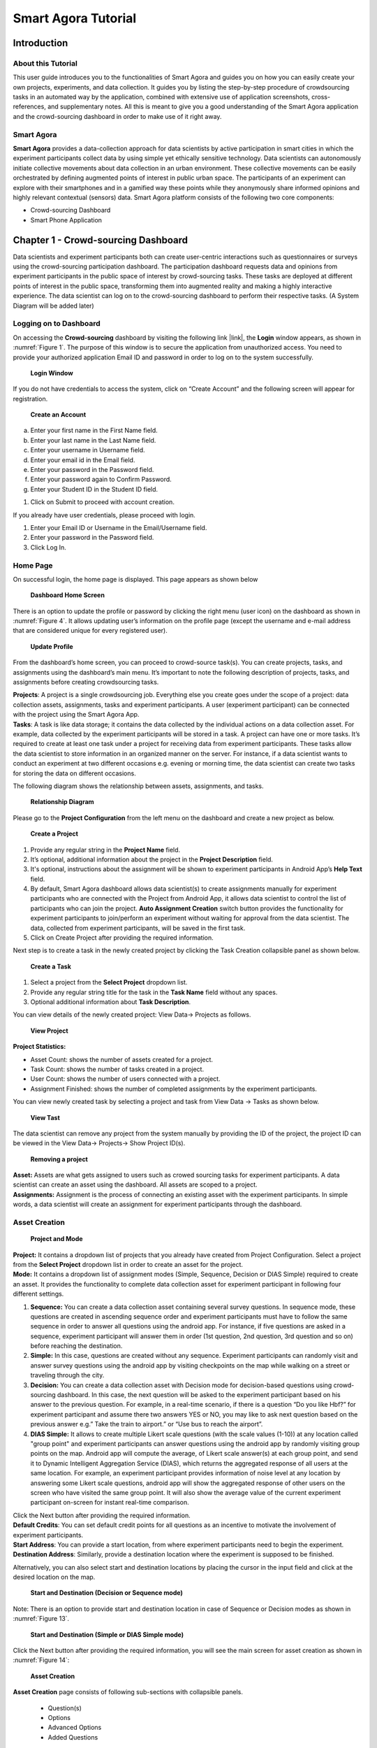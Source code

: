 .. highlight:: java

********************
Smart Agora Tutorial
********************

Introduction
************

About this Tutorial
-------------------

This user guide introduces you to the functionalities of Smart Agora and guides you on how you can easily create your own projects, experiments, and data collection. It guides you by listing the step-by-step procedure of crowdsourcing tasks in an automated way by the application, combined with extensive use of application screenshots, cross-references, and supplementary notes. All this is meant to give you a good understanding of the Smart Agora application and the crowd-sourcing dashboard in order to make use of it right away.

Smart Agora
-----------

**Smart Agora** provides a data-collection approach for data scientists by active participation in smart cities in which the experiment participants collect data by using simple yet ethically sensitive technology. Data scientists can autonomously initiate collective movements about data collection in an urban environment. These collective movements can be easily orchestrated by defining augmented points of interest in public urban space. The participants of an experiment can explore with their smartphones and in a gamified way these points while they anonymously share informed opinions and highly relevant contextual (sensors) data.
Smart Agora platform consists of the following two core components:

* Crowd-sourcing Dashboard
* Smart Phone Application

Chapter 1 - Crowd-sourcing Dashboard
************************************

Data scientists and experiment participants both can create user-centric interactions such as questionnaires or surveys using the crowd-sourcing participation dashboard. The participation dashboard requests data and opinions from experiment participants in the public space of interest by crowd-sourcing tasks. These tasks are deployed at different points of interest in the public space, transforming them into augmented reality and making a highly interactive experience. The data scientist can log on to the crowd-sourcing dashboard to perform their respective tasks.
(A System Diagram will be added later)

Logging on to Dashboard
-----------------------

On accessing the **Crowd-sourcing** dashboard by visiting the following link |link|, the **Login** window appears, as shown in :numref:`Figure 1`. The purpose of this window is to secure the application from unauthorized access. You need to provide your authorized application Email ID and password in order to log on to the system successfully.

.. _Figure 1:
.. figure:: smart.agora/Login_Window.png

    **Login Window**

If you do not have credentials to access the system, click on “Create Account” and the following screen will appear for registration.

.. figure:: smart.agora/Login_2.png

    **Create an Account**

a. Enter your first name in the First Name field.
b. Enter your last name in the Last Name field.
c. Enter your username in Username field.
d. Enter your email id in the Email field.
e. Enter your password in the Password field.
f. Enter your password again to Confirm Password.
g. Enter your Student ID in the Student ID field.

1. Click on Submit to proceed with account creation.

If you already have user credentials, please proceed with login.

1. Enter your Email ID or Username in the Email/Username field.
2. Enter your password in the Password field.
3. Click Log In.

Home Page
---------

On successful login, the home page is displayed. This page appears as shown below

.. figure:: smart.agora/Home_Page.png

    **Dashboard Home Screen**

There is an option to update the profile or password by clicking the right menu (user icon) on the dashboard as shown in :numref:`Figure 4`. It allows updating user’s information on the profile page (except the username and e-mail address that are considered unique for every registered user).

.. _Figure 4:
.. figure:: smart.agora/Figure_4.png

    **Update Profile**

From the dashboard’s home screen, you can proceed to crowd-source task(s). You can create projects, tasks, and assignments using the dashboard’s main menu. It’s important to note the following description of projects, tasks, and assignments before creating crowdsourcing tasks.

| **Projects**: A project is a single crowdsourcing job. Everything else you create goes under the scope of a project: data collection assets, assignments, tasks and experiment participants. A user (experiment participant) can be connected with the project using the Smart Agora App.
| **Tasks**: A task is like data storage; it contains the data collected by the individual actions on a data collection asset. For example, data collected by the experiment participants will be stored in a task. A project can have one or more tasks. It’s required to create at least one task under a project for receiving data from experiment participants. These tasks allow the data scientist to store information in an organized manner on the server. For instance, if a data scientist wants to conduct an experiment at two different occasions e.g. evening or morning time, the data scientist can create two tasks for storing the data on different occasions.

The following diagram shows the relationship between assets, assignments, and tasks.

.. figure:: smart.agora/Figure_5.png

    **Relationship Diagram**

Please go to the **Project Configuration** from the left menu on the dashboard and create a new project as below.

.. figure:: smart.agora/Figure_6.png

    **Create a Project**

1.	Provide any regular string in the **Project Name** field.
2.	It’s optional, additional information about the project in the **Project Description** field.
3.	It's optional, instructions about the assignment will be shown to experiment participants in Android App’s **Help Text** field.
4.	By default, Smart Agora dashboard allows data scientist(s) to create assignments manually for experiment participants who are connected with the Project from Android App, it allows data scientist to control the list of participants who can join the project. **Auto Assignment Creation** switch button provides the functionality for experiment participants to join/perform an experiment without waiting for approval from the data scientist. The data, collected from experiment participants, will be saved in the first task.
5.	Click on Create Project after providing the required information.

Next step is to create a task in the newly created project by clicking the Task Creation collapsible panel as shown below.

.. figure:: smart.agora/Figure_7.png

    **Create a Task**

1.	Select a project from the **Select Project** dropdown list.
2.	Provide any regular string title for the task in the **Task Name** field without any spaces.
3.	Optional additional information about **Task Description**.

You can view details of the newly created project: View Data-> Projects as follows.

.. figure:: smart.agora/Figure_8.png

    **View Project**

**Project Statistics:**

*	Asset Count: shows the number of assets created for a project.
*	Task Count: shows the number of tasks created in a project.
*	User Count: shows the number of users connected with a project.
*	Assignment Finished: shows the number of completed assignments by the experiment participants.

You can view newly created task by selecting a project and task from View Data -> Tasks as shown below.

.. figure:: smart.agora/Figure_9.png

    **View Tast**

The data scientist can remove any project from the system manually by providing the ID of the project, the project ID can be viewed in the View Data-> Projects-> Show Project ID(s).

.. figure:: smart.agora/Figure_10.png

    **Removing a project**

| **Asset:** Assets are what gets assigned to users such as crowed sourcing tasks for experiment participants. A data scientist can create an asset using the dashboard. All assets are scoped to a project.
| **Assignments:** Assignment is the process of connecting an existing asset with the experiment participants. In simple words, a data scientist will create an assignment for experiment participants through the dashboard.

Asset Creation
--------------

.. figure:: smart.agora/Figure_11.png

    **Project and Mode**

| **Project:** It contains a dropdown list of projects that you already have created from Project Configuration. Select a project from the **Select Project** dropdown list in order to create an asset for the project.
| **Mode:** It contains a dropdown list of assignment modes (Simple, Sequence, Decision or DIAS Simple) required to create an asset. It provides the functionality to complete data collection asset for experiment participant in following four different settings.
1.	**Sequence:** You can create a data collection asset containing several survey questions. In sequence mode, these questions are created in ascending sequence order and experiment participants must have to follow the same sequence in order to answer all questions using the android app. For instance, if five questions are asked in a sequence, experiment participant will answer them in order (1st question, 2nd question, 3rd question and so on) before reaching the destination.
2.	**Simple:** In this case, questions are created without any sequence. Experiment participants can randomly visit and answer survey questions using the android app by visiting checkpoints on the map while walking on a street or traveling through the city.
3.	**Decision:** You can create a data collection asset with Decision mode for decision-based questions using crowd-sourcing dashboard. In this case, the next question will be asked to the experiment participant based on his answer to the previous question. For example, in a real-time scenario, if there is a question “Do you like Hbf?” for experiment participant and assume there two answers YES or NO, you may like to ask next question based on the previous answer e.g.” Take the train to airport.” or “Use bus to reach the airport”.
4.	**DIAS Simple:** It allows to create multiple Likert scale questions (with the scale values (1-10)) at any location called "group point" and experiment participants can answer questions using the android app by randomly visiting group points on the map. Android app will compute the average, of Likert scale answer(s) at each group point, and send it to Dynamic Intelligent Aggregation Service (DIAS), which returns the aggregated response of all users at the same location. For example, an experiment participant provides information of noise level at any location by answering some Likert scale questions, android app will show the aggregated response of other users on the screen who have visited the same group point. It will also show the average value of the current experiment participant on-screen for instant real-time comparison.

| Click the Next button after providing the required information.
| **Default Credits**: You can set default credit points for all questions as an incentive to motivate the involvement of experiment participants.
| **Start Address**: You can provide a start location, from where experiment participants need to begin the experiment.
| **Destination Address**: Similarly, provide a destination location where the experiment is supposed to be finished.

Alternatively, you can also select start and destination locations by placing the cursor in the input field and click at the desired location on the map.

.. figure:: smart.agora/Figure_12.png

    **Start and Destination (Decision or Sequence mode)**

Note: There is an option to provide start and destination location in case of Sequence or Decision modes as shown in :numref:`Figure 13`.

.. _Figure 13:
.. figure:: smart.agora/Figure_13.png

    **Start and Destination (Simple or DIAS Simple mode)**

Click the Next button after providing the required information, you will see the main screen for asset creation as shown in :numref:`Figure 14`:

.. _Figure 14:
.. figure:: smart.agora/Figure_14.png

    **Asset Creation**

**Asset Creation** page consists of following sub-sections with collapsible panels.

 *	Question(s)
 *	Options
 *	Advanced Options
 *	Added Questions

**Question(s)**:
This section contains information to define questions for experiment participants. You can define questions at any location, and experiment participant will answer them by visiting checkpoints on the map using the android application.

.. _Figure 15:
.. figure:: smart.agora/Figure_15.png

    **Question (Sequence, Decision or Simple Mode)**

| Provide information in question(s) section as following:
| **Question**: write a question that you want to ask from experiment participant(s).
| **Question Address**: provide the desired location for question in ‘Question Address’ input field and visualize marker on the map. It also allows selecting locations by placing the cursor in the ‘Question Address’ input field and clicking at the desired location on the map as shown in Figure 15.
| **Question Type**: there are four types of questions (i.e. radio button, checkbox, Likert scale, and text box). You can select any type for creating questions according to the requirement.
| **Visibility**: this switch button is checked by default, to show question markers on the map for experiment participants. You can also make it unchecked, experiment participants will not be able to see checkpoints or markers of questions on the map.
| **Mandatory**: this option is unchecked by default; it allows experiment participants to cancel the question if they do not want to answer it. You can mark it checked as mandatory so that user may not ignore it, in this case, ‘cancel’ button will not be enabled on question popup screen in android app.
| **Show Credit**: You can show the credit points to experiment participants for every option of the question by checking this option. It’s unchecked by default.

Note: DIAS Simple mode supports only Likert Scale question type.

**Option(s)**: You can add possible answers to every question along with a choice to define credit points for each option in case if selected question type is Radio or Checkbox.

**Advanced Option(s)**: In advanced option(s) section you can set following advanced option(s) for while creating a question.

a.	**Time (s)**: time in seconds to record sensors’ information where the question will be asked on the map. By default, the value of time is 3 seconds.
b.	**Frequency**: frequency can be set to high, low or medium to record sensors’ information. By default, the selected value of frequency is ’Medium’.
c.	**Sensors**: You can select more than one sensor from the dropdown list to get the contextual information at the location of question. There are six types of sensors (Light, Gyroscope, Proximity, Accelerometer, Location, Noise) available to collect data from experiment participants at specific locations. By default, the selected value of the sensor is ‘Location’.
d.	**Vicinity**: It is the range of the user to access checkpoints on the map (the distance from the user’s current position to the boundary of the ellipse while using the android app).

Click ‘Add Question’ button after providing the necessary details of the question, it will be added into the grid as shown in :numref:`Figure 21`.

.. _Figure 16:
.. figure:: smart.agora/Figure_16.png

    **Questions Grid**

| **Associate Questions (Decision Mode):**
| If Decision Mode is selected from the assignment Mode dropdown list, ‘Associate Question’ button will appear on added questions’ panel as shown below:

.. _Figure 17:
.. figure:: smart.agora/Figure_17.png

    **Decision Mode Associate Question Button**

It’s required to add at least two questions in the data collection asset for creating an association between questions. If you click on the Associate Question, a pop-up window will appear to create an association among the added questions as shown below:

.. _Figure 18:
.. figure:: smart.agora/Figure_18.png

    **Decision-Mode with Radio Button (Associate Question)**

‘Question’ dropdown list will show all the questions that you have added in questions grid. You can select a question from the dropdown list to create an association with any other question. By selecting the question, it will show all possible answers i.e. options of question. You can configure the next question for every available option or combination in the selected question. Click the save button every time you associate a question on popup window as shown in :numref:`Figure 18`. If you have associated all questions, click the close button and submit data collection asset to server.

*	If Decision Mode is selected and type of question is Checkbox, there might be more than one options to answer a question e.g.
  What caused you difficulty at these buildings?
    * Parking problems
    * Reception area
    * Difficulty with transport
  which means participants can select more than one options, so the next question can be asked based on one or the combination of more than one checkbox options. If you define more than one options for checkbox question, all possible combinations will be generated on the screen as shown in :numref:`Figure 19`. It’s allowed to create only seven options for a question if the type of question is a checkbox.

.. _Figure 19:
.. figure:: smart.agora/Figure_19.png

    **Decision Mode checkbox combinations**

You can simply associate question for each possible combination, as shown in :numref:`Figure 20`. Similarly, save all associations and close the popup window.

.. _Figure 20:
.. figure:: smart.agora/Figure_20.png

    **Decision-Mode with Checkbox(Associate Question)**

Please click on the Add Question after providing the required information. Question will be added in the data grid, allowing users to update or delete it from the grid as shown in :numref:`Figure 21`.

.. _Figure 21:
.. figure:: smart.agora/Figure_21.png

    **Question Grid**

| Similarly, you can add more questions one by one repeating the above steps.
| Once you have defined all questions with required configurations, you can finally submit the created asset to the server by clicking on **Submit**. You will see a ‘success’ notification if an asset has successfully been submitted to the server.
| In order to verify the submitted asset on the server, you will see an increment in ‘Asset Count’ column from View Data -> Projects as shown in Figure 8. Similarly, you can view the submitted assets from View Data -> Assets.
| **Uploading File**
| There is an additional option in the left menu to upload the data collection asset manually from the dashboard as shown in Figure 18. It’s mandatory to follow the schema of the asset file for uploading an asset file manually.  You can also create a sample JSON file from asset creation screen by adding questions into data grid, then download the file to visualize the schema.

.. _Figure 22:
.. figure:: smart.agora/Figure_22.png

    **Upload Data Collection Asset Manually**

Chapter 2 - Smart Agora Android application
*******************************************

Smart Agora Android Application fosters for data scientists a more informed data collection approach at relevant public spaces. By encouraging physical presence in an augmented and gamified way, experiment participants visit public spaces more evidently and can collect highly relevant data about their environment. The experiment participant moves in the urban environment via different transport means or on foot. Physical presence provides to experiment, participants, the opportunity to witness points of interest in which data collection is required. The physical space turns to an augmented and gamified landscape for data collection.

Specifications for app installation:
------------------------------------

| **API level (Platform version)**: There have been many major changes between API versions in android. Smart Agora supports minimum API level 15 (Android version= 4.0.3) and highest API level 24 (android version=7.0) for device compatibility.
| **Device capabilities**: Your android device should have the following capabilities: GPS, Gyroscope, Accelerometer, Light Sensor.
| **Device Permissions**: Smart Agora requires following permissions before installation: Internet, location, Storage.
| **Installation**:
| Please install "**Smart Agora**" android application from a shared location. By default, Android devices cannot install apps from sources other than the Google Play Store. To install apps manually, you'll need to allow your device to install apps from other sources. You may need the following steps to enable manual installation of android APK.
*	Please open the **Settings** on your android device.
*	Tap "**Security**". it will open the Security menu.
*	Scroll down and check the "Unknown sources" box. Tap "OK" to confirm that you want to enable this.

*	Download Smart Agora APK directly to your device from a shared location. Navigate to the location of the downloaded APK file installation.
*	Tap the APK. This will immediately open the installer for the app. You can review the permissions before the app is installed, you will see a list of the services that it will have access to.
*	Tap "Install" to install the app. The app will automatically install, and an icon for it will be added to your Home screen. You can tap the "Open" button in the installer to open it immediately.

Smart Agora
-----------

1. Start the application by clicking the app icon on your android device. A splash screen will appear for a few seconds meanwhile application loads its resources.
  .. _Figure 23:
  .. figure:: smart.agora/Figure_23.png

      **Smart Agora - Splash Screen**

2. The application will ask the user to turn the GPS on if it is disabled on the android device as shown in Figure 25. It will show the current location of the user after activating the GPS.
  .. _Figure 24:
  .. figure:: smart.agora/Figure_24.png

      **Smart Agora - Enable GPS**

3. You will land on the home screen after turning on the GPS location. Home screen consists of the following functionalities:
  .. _Figure 25:
  .. figure:: smart.agora/Figure_25.png

      **Smart Agora - Right Menu**

There is a right menu option in smart agora app, available on the right side of header, mainly to select projects and get new assignments as shown :numref:`Figure 25`.


Experiment participant can select a project by providing data scientist code, sync assignments (to get new assignments), load an assignment to perform an experiment and mark an assignment as ‘complete’ by clicking on Submit Assignment from right menu option. If an experiment participant has already completed an assignment or submitted it manually from right menu, it will not be shown after sync. assignments.

If a data scientist is registered at the crowed-sourcing dashboard with an email e.g. datascientist@gmail.com, the user name (i.e. datascientist) will be considered as code of data scientist to access their projects.

.. _Figure 26:
.. figure:: smart.agora/Figure_26.png

    **Available Projects**

| In order to get an assignment, each android user needs to connect with a project at first. Please click on the Select Project from the right menu. All available projects will be shown to you as appeared in :numref:`Figure 26` after providing data scientist code. You may connect with one project at a time, and can access assignment from that project.
| Experiment participants cannot see other data scientists’ projects.

If an experiment participant is connected with a project, data scientists can visit the crowd-sourcing dashboard and create an assignment for the experiment participant from dashboard following Projects Configuration -> Create Assignment as shown in :numref:`Figure 27`.

.. _Figure 27:
.. figure:: smart.agora/Figure_27.png

    **Dashboard - Create Assignment**

| Data scientists can also see all users connected with a project from View Data->Users.
| Experiment participant can click on Sync Assignments from the bottom menu in the Android app to synchronize with the server and get assignments that are assigned by the data scientist.  Experiment participant can click on Sync. Assignment from the bottom menu to select an assignment from the assigned tasks.

.. _Figure 28:
.. figure:: smart.agora/Figure_28.png

    **Available Assignments**

Tap on the assignment (e.g. Sequence_16122017_23303) to load into the map as show in :numref:`Figure 28`. In addition, there is a cross icon with every file to delete it from application. If data participant has deleted an assignment by mistake, it can be reloaded from server by clicking Sync. Assignment from right menu options of smart agora. If an assignment has already been marked as completed, it cannot be opened or submitted again.

.. _Figure 29:
.. figure:: smart.agora/Figure_29.png

    **Assignment loaded on the map**

Experiment participant's current position will be shown with an ellipse around his current location after loading the assignment as show in :numref:`Figure 29`.

| When an experiment participant loads an assignment in the Smart Agora app and starts to perform the experiment by moving into the public space, the application will draw an ellipse around the current location of the participant’s application as shown in Figure 30. Smart Agora app will check if a checkpoint/ question marker enters into the vicinity of the ellipse, and then a popup window will appear to ask a question from the participant and sensors’ information will be recorded.
| It’s required to select an appropriate transport meanwhile performing an experiment. For example, if a participant is walking, the application will check after every 7 seconds to see if a question marker enters into the vicinity of the experiment participant.

* Car: 1 second
* Train: 0.5 second
* Walk: 7 seconds
* Bicycle: 6 seconds

.. _Figure 30:
.. figure:: smart.agora/Figure_30.png

    **Smart Agora - Transport Means**

There is a transport menu available on left side in application to change transport means by selecting an icon for walking, car, bus or tram once the assignment has been loaded in the application. By default, the selected transport mean is walking as shown in :numref:`Figure 30`.

If an experiment participant does not follow the route on the map and is not within the specified tolerance, then a message “Please follow the route.” will be shown to the user. The tolerance is set to 50 meters and application will add GPS accuracy value in this tolerance. This rule (i.e. “Please follow the route”) isn’t applicable for Simple and DIAS Simple mode, because the questions are distributed on the map at different locations without start & destination locations and the participant don’t need to follow a route] By default, the tolerance is set to 50m.

You can also see a state progress bar on the home screen, it shows the progress while completing an assignment. If an assignment is completed successfully, all states of the progress bar are marked.


.. _Figure 31:
.. figure:: smart.agora/Figure_31.png

    **Smart Agora - Question pop up**

If a question comes into the vicinity  of a user, a pop up will appear to ask a survey question to the user as shown in :numref:`Figure 31`.

.. _Figure 32:
.. figure:: smart.agora/Figure_32.png

    **DIAS Simple Mode**

In DIAS Simple mode you can see your average response and aggregated response of other participants at the same location as shown in :numref:`Figure 32`.

.. _Figure 33:
.. figure:: smart.agora/Figure_33.png

    **Smart Agora - Left Menu**

i. Transport Mean:  It shows a selected transport mean from home screen.
ii. Survey Questions: It shows total number of questions to be asked in case of simple and sequence mode.
iii. Location: It shows coordinates of starting and destination location.
iv. Check Points: It shows total number of checkpoints on the map.
v. Visited Points: It shows the number of visited checkpoints.

.. _Figure 34:
.. figure:: smart.agora/Figure_34.png

    **Smart Agora - Destination Reached**

When the user is reached at destination, a pop-up will appear “Destination Reached” as shown below. Application asks the user to click OK button and the completed assignment is submitted to the server and user returns to home screen after clicking OK. Similarly, multiple assignments can be completed repeating the same steps.

If an experiment participant has completed an assignment by visiting all questions on the map, it will be submitted to the server. Data scientists can visit the dashboard again to see an increment into Assignment Finished counter from Projects Configuration-> All Projects.

Data scientists can access data of all completed assignments and sensors’ data in JSON format from the dashboard in order to perform analysis on the data.
View Data -> Tasks. It also allows downloading JSON file from Result icon as shown below.

.. _Figure 35:
.. figure:: smart.agora/Figure_35.png

    **View Task**

There is an additional option to access data files (i.e. completed assignments & sensors’ data) from the device’s internal storage (Mydevice/Android/data/smartagora.ethz.ch/files/Assignments) in case of any problem in network connection to the server.

.. |link| raw:: html

  <a target="_blank" href="http://195.201.58.108:9000/" target="_blank">http://195.201.58.108:9000/</a>
